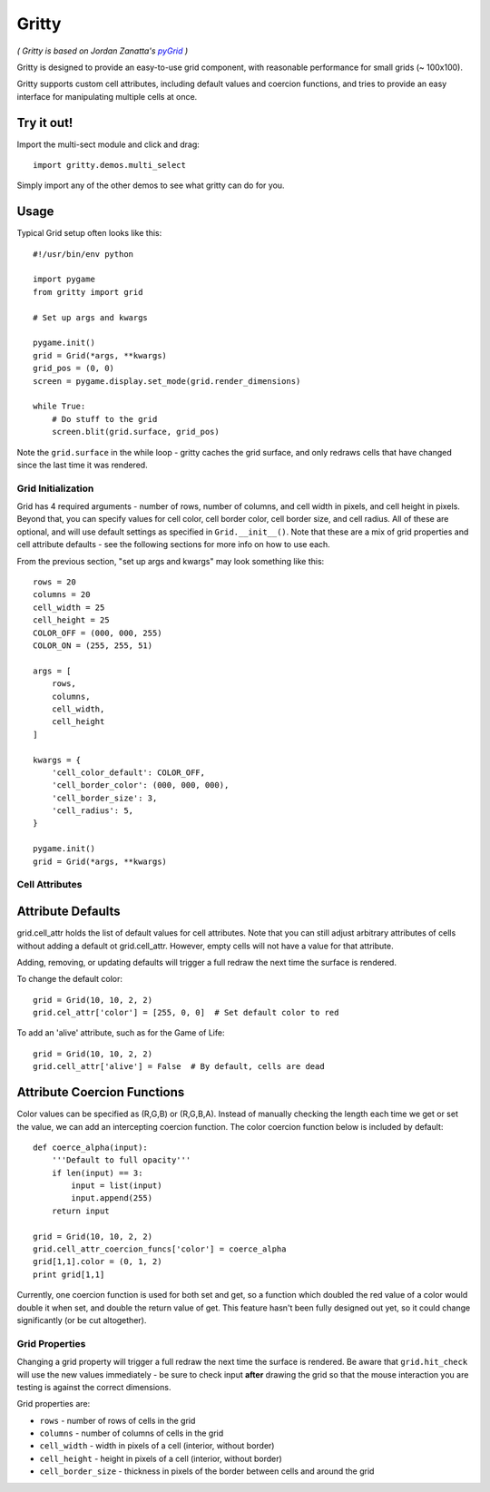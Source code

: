 ===================
Gritty
===================

*( Gritty is based on Jordan Zanatta's* |pyGrid|_ *)*

Gritty is designed to provide an easy-to-use grid component, with
reasonable performance for small grids (~ 100x100).

Gritty supports custom cell attributes, including default values and coercion functions,
and tries to provide an easy interface for manipulating multiple cells at once.

Try it out!
----------------------------

Import the multi-sect module and click and drag::

    import gritty.demos.multi_select

Simply import any of the other demos to see what gritty can do for you.


Usage
----------------------------
Typical Grid setup often looks like this::

    #!/usr/bin/env python

    import pygame
    from gritty import grid

    # Set up args and kwargs

    pygame.init()
    grid = Grid(*args, **kwargs)
    grid_pos = (0, 0)
    screen = pygame.display.set_mode(grid.render_dimensions)

    while True:
        # Do stuff to the grid
        screen.blit(grid.surface, grid_pos)


Note the ``grid.surface`` in the while loop - gritty caches the grid surface,
and only redraws cells that have changed since the last time it was rendered.


Grid Initialization
===================

Grid has 4 required arguments - number of rows, number of columns, and cell width in pixels, and cell height in pixels.  Beyond that, you can specify values for cell color, cell border color, cell border size, and cell radius.  All of these are optional, and will use default settings as specified in ``Grid.__init__()``.  Note that these are a mix of grid properties and cell attribute defaults - see the following sections for more info on how to use each.

From the previous section, "set up args and kwargs" may look something like this::

    rows = 20
    columns = 20
    cell_width = 25
    cell_height = 25
    COLOR_OFF = (000, 000, 255)
    COLOR_ON = (255, 255, 51)

    args = [
        rows,
        columns,
        cell_width,
        cell_height
    ]

    kwargs = {
        'cell_color_default': COLOR_OFF,
        'cell_border_color': (000, 000, 000),
        'cell_border_size': 3,
        'cell_radius': 5,
    }

    pygame.init()
    grid = Grid(*args, **kwargs)

Cell Attributes
===================

Attribute Defaults
----------------------------

grid.cell_attr holds the list of default values for cell attributes.
Note that you can still adjust arbitrary attributes of cells without adding a default ot grid.cell_attr.  However, empty cells will not have a value for that attribute.

Adding, removing, or updating defaults will trigger a full redraw the next time the surface is rendered.

To change the default color::

    grid = Grid(10, 10, 2, 2)
    grid.cel_attr['color'] = [255, 0, 0]  # Set default color to red

To add an 'alive' attribute, such as for the Game of Life::

    grid = Grid(10, 10, 2, 2)
    grid.cell_attr['alive'] = False  # By default, cells are dead


Attribute Coercion Functions
----------------------------

Color values can be specified as (R,G,B) or (R,G,B,A).  Instead of manually checking the length each time we get or set the value, we can add an intercepting coercion function.  The color coercion function below is included by default::

    def coerce_alpha(input):
        '''Default to full opacity'''
        if len(input) == 3:
            input = list(input)
            input.append(255)
        return input
    
    grid = Grid(10, 10, 2, 2)
    grid.cell_attr_coercion_funcs['color'] = coerce_alpha
    grid[1,1].color = (0, 1, 2)
    print grid[1,1]

Currently, one coercion function is used for both set and get, so a function which doubled the red value of a color would double it when set, and double the return value of get.  This feature hasn't been fully designed out yet, so it could change significantly (or be cut altogether).

Grid Properties
===================

Changing a grid property will trigger a full redraw the next time the surface is rendered.  Be aware that ``grid.hit_check`` will use the new values immediately - be sure to check input **after** drawing the grid so that the mouse interaction you are testing is against the correct dimensions.

Grid properties are:

* ``rows`` - number of rows of cells in the grid

* ``columns`` - number of columns of cells in the grid

* ``cell_width`` - width in pixels of a cell (interior, without border)

* ``cell_height`` - height in pixels of a cell (interior, without border)

* ``cell_border_size`` - thickness in pixels of the border between cells and around the grid

.. _pyGrid: https://github.com/GordonZed/pyGrid

.. |pyGrid| replace:: *pyGrid*
